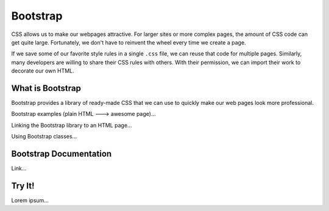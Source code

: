 Bootstrap
=========

CSS allows us to make our webpages attractive. For larger sites or more complex
pages, the amount of CSS code can get quite large. Fortunately, we don't have
to reinvent the wheel every time we create a page.

If we save some of our favorite style rules in a single ``.css`` file, we can
reuse that code for multiple pages. Similarly, many developers are willing to
share their CSS rules with others. With their permission, we can import their
work to decorate our own HTML.

What is Bootstrap
-----------------

Bootstrap provides a library of ready-made CSS that we can use to quickly make
our web pages look more professional.

Bootstrap examples (plain HTML ---> awesome page)...

Linking the Bootstrap library to an HTML page...

Using Bootstrap classes...

Bootstrap Documentation
-----------------------

Link...

Try It!
-------

Lorem ipsum...
